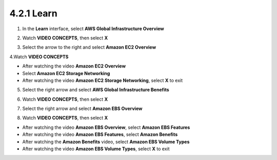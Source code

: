 4.2.1 Learn
==========

.. info::

    **Learn** helps players understand more about Amazon EC2 theory.


1. In the **Learn** interface, select **AWS Global Infrastructure Overview**

.. image:: pictures/0001_a2learn.png
   :align: center
   :width: 700px


2. Watch **VIDEO CONCEPTS**, then select **X**

.. image:: pictures/0002_a2learn.png
   :align: center
   :width: 700px


3. Select the arrow to the right and select **Amazon EC2 Overview**

.. image:: pictures/0003_a2learn.png
   :align: center
   :width: 700px


4.Watch **VIDEO CONCEPTS**

- After watching the video **Amazon EC2 Overview**
- Select **Amazon EC2 Storage Networking**
- After watching the video **Amazon EC2 Storage Networking**, select **X** to exit

.. image:: pictures/0004_a2learn.png
   :align: center
   :width: 700px


5. Select the right arrow and select **AWS Global Infrastructure Benefits**

.. image:: pictures/0005_a2learn.png
   :align: center
   :width: 700px


6. Watch **VIDEO CONCEPTS**, then select **X**

.. image:: pictures/0006_a2learn.png
   :align: center
   :width: 700px


7. Select the right arrow and select **Amazon EBS Overview**

.. image:: pictures/0007_a2learn.png
   :align: center
   :width: 700px


8. Watch **VIDEO CONCEPTS**, then select **X**

- After watching the video **Amazon EBS Overview**, select **Amazon EBS Features**
- After watching the video **Amazon EBS Features**, select **Amazon Benefits**
- After watching the **Amazon Benefits** video, select **Amazon EBS Volume Types**
- After watching the video **Amazon EBS Volume Types**, select **X** to exit

.. image:: pictures/0008_a2learn.png
   :align: center
   :width: 700px

